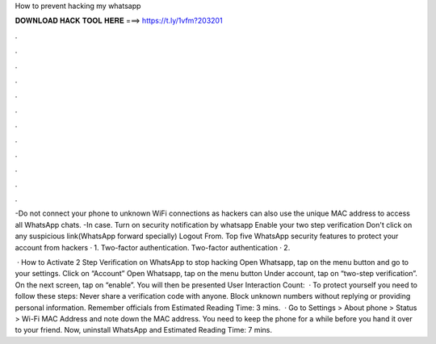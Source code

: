How to prevent hacking my whatsapp



𝐃𝐎𝐖𝐍𝐋𝐎𝐀𝐃 𝐇𝐀𝐂𝐊 𝐓𝐎𝐎𝐋 𝐇𝐄𝐑𝐄 ===> https://t.ly/1vfm?203201



.



.



.



.



.



.



.



.



.



.



.



.

-Do not connect your phone to unknown WiFi connections as hackers can also use the unique MAC address to access all WhatsApp chats. -In case. Turn on security notification by whatsapp Enable your two step verification Don't click on any suspicious link(WhatsApp forward specially) Logout From. Top five WhatsApp security features to protect your account from hackers · 1. Two-factor authentication. Two-factor authentication · 2.

 · How to Activate 2 Step Verification on WhatsApp to stop hacking Open Whatsapp, tap on the menu button and go to your settings. Click on “Account” Open Whatsapp, tap on the menu button Under account, tap on “two-step verification”. On the next screen, tap on “enable”. You will then be presented User Interaction Count:   · To protect yourself you need to follow these steps: Never share a verification code with anyone. Block unknown numbers without replying or providing personal information. Remember officials from Estimated Reading Time: 3 mins.  · Go to Settings > About phone > Status > Wi-Fi MAC Address and note down the MAC address. You need to keep the phone for a while before you hand it over to your friend. Now, uninstall WhatsApp and Estimated Reading Time: 7 mins.
